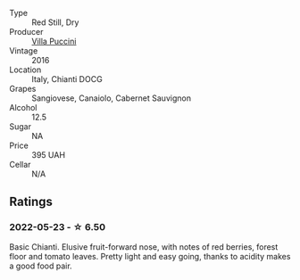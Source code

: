 #+attr_html: :class wine-main-image
[[file:/images/36/9b6213-1ce1-44a8-bd85-10ab7bdf2023/2022-05-23-20-17-01-IMG-0219@512.webp]]

- Type :: Red Still, Dry
- Producer :: [[barberry:/producers/207c456f-75f3-4f37-9870-8cbccfdb4724][Villa Puccini]]
- Vintage :: 2016
- Location :: Italy, Chianti DOCG
- Grapes :: Sangiovese, Canaiolo, Cabernet Sauvignon
- Alcohol :: 12.5
- Sugar :: NA
- Price :: 395 UAH
- Cellar :: N/A

** Ratings

*** 2022-05-23 - ☆ 6.50

Basic Chianti. Elusive fruit-forward nose, with notes of red berries, forest floor and tomato leaves. Pretty light and easy going, thanks to acidity makes a good food pair.

